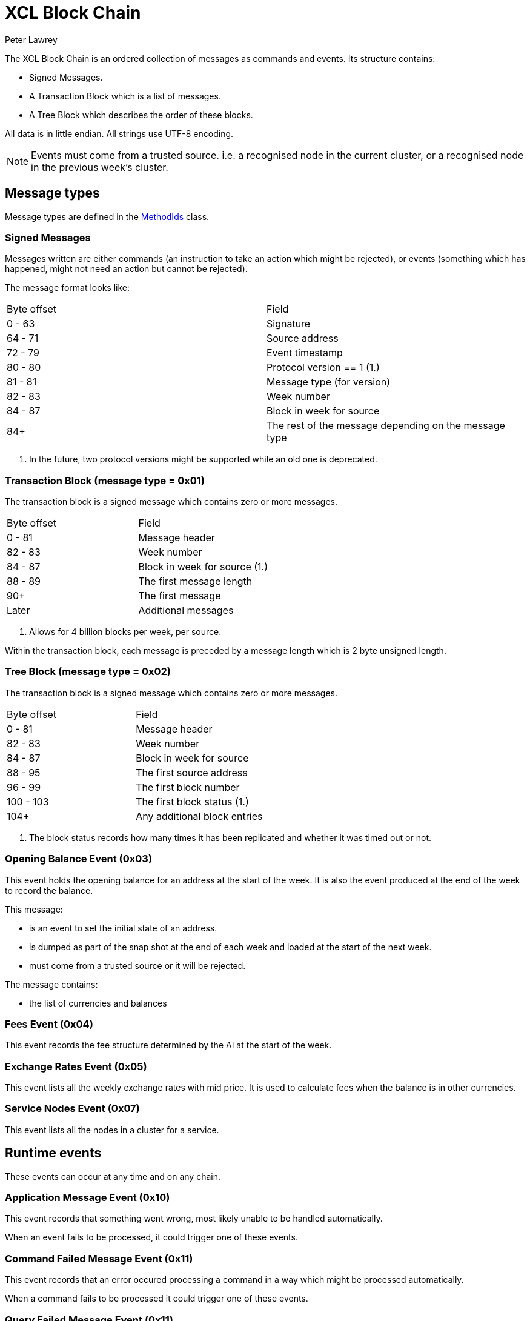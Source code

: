 = XCL Block Chain
Peter Lawrey

The XCL Block Chain is an ordered collection of messages as commands and events. Its structure contains:

- Signed Messages.
- A Transaction Block which is a list of messages.
- A Tree Block which describes the order of these blocks.

All data is in little endian. All strings use UTF-8 encoding.

NOTE: Events must come from a trusted source.
i.e. a recognised node in the current cluster, or a recognised node in the previous week's cluster.

== Message types

Message types are defined in the https://github.com/OpenHFT/Chronicle-Accelerate/blob/master/api/src/main/java/cash/xcl/api/dto/MethodIds.java[MethodIds] class.

=== Signed Messages

Messages written are either commands (an instruction to take an action which might be rejected), or events (something which has happened, might not need an action but cannot be rejected).

The message format looks like:

|===
| Byte offset | Field
| 0 - 63 | Signature
| 64 - 71 | Source address
| 72 - 79 | Event timestamp
| 80 - 80 | Protocol version == 1 (1.)
| 81 - 81 | Message type (for version)
| 82 - 83 | Week number
| 84 - 87 | Block in week for source
| 84+ | The rest of the message depending on the message type
|===
<1> In the future, two protocol versions might be supported while an old one is deprecated.


=== Transaction Block (message type = 0x01)

The transaction block is a signed message which contains zero or more messages.

|===
| Byte offset | Field
| 0 - 81 | Message header
| 82 - 83 | Week number
| 84 - 87 | Block in week for source (1.)
| 88 - 89 | The first message length
| 90+ | The first message
| Later | Additional messages
|===
<1> Allows for 4 billion blocks per week, per source.

Within the transaction block, each message is preceded by a message length which is 2 byte unsigned length.

=== Tree Block (message type = 0x02)

The transaction block is a signed message which contains zero or more messages.

|===
| Byte offset | Field
| 0 - 81 | Message header
| 82 - 83 | Week number
| 84 - 87 | Block in week for source
| 88 - 95 | The first source address
| 96 - 99 | The first block number
| 100 - 103 | The first block status (1.)
| 104+ | Any additional block entries
|===
<1> The block status records how many times it has been replicated and whether it was timed out or not.

=== Opening Balance Event (0x03)

This event holds the opening balance for an address at the start of the week.
It is also the event produced at the end of the week to record the balance.

This message: 

 - is an event to set the initial state of an address.
 - is dumped as part of the snap shot at the end of each week and loaded at the start of the next week.
 - must come from a trusted source or it will be rejected.

The message contains:

- the list of currencies and balances

=== Fees Event (0x04)

This event records the fee structure determined by the AI at the start of the week.

=== Exchange Rates Event (0x05)

This event lists all the weekly exchange rates with mid price. It is used to calculate fees when the balance is in other currencies.

=== Service Nodes Event (0x07)

This event lists all the nodes in a cluster for a service.

== Runtime events

These events can occur at any time and on any chain.

=== Application Message Event (0x10)

This event records that something went wrong, most likely unable to be handled automatically.

When an event fails to be processed, it could trigger one of these events.

=== Command Failed Message Event (0x11)

This event records that an error occured processing a command in a way which might be processed automatically.

When a command fails to be processed it could trigger one of these events.

=== Query Failed Message Event (0x11)

This event records that an error occurs processing a query in a way which might be processed automatically.

When a query fails to be processed it could trigger one of these events.

== Main Chain Commands

Main Chain Commands are commands which are used to execute Global operations - ie. operations which apply to all regions in the world. The results of executing these commands are new transactions being executed and then persisted to the Main Blockchain. The Main Blockchain holds cross-regional data like ...


* Create New Address Command (0x20)
* Cluster Transfer Value Step1 Command (0x21)
* Cluster Transfer Value Step2 Command (0x22)
* Cluster Transfer Value Step3 Command (0x23)
* Clusters Status Query (0x2f)

Range 0x20 - 0x2f

=== Create New Address Command (0x20)

This message is a command to request that a new account be created. This includes the public key and the region in which to create the address:

|===
| Success | Error
| Address Information Event (0x30) | Command Failed Event (0x11)
|===

=== Cluster Transfer Value Step1 Command (0x21)

This message is a command to transfer value from one cluster to another, via the main chain.

The first step is to approve money be taken out of an account in one region/cluster.

|===
| Success | Error
| Cluster Transfer Value Step2 Command (0x22) | Command Failed Event (0x11)
|===

=== Cluster Transfer Value Step2 Command (0x22)

This message is a command to transfer value from one cluster to another, via the main chain.

The second step is to pass the transfer main chain can reject it if a node or cluster fails risk checks e.g. transfers too much money, too quicky.

|===
| Success | Error
| Cluster Transfer Value Step3 Command (0x23) | Command Failed Event (0x11)
|===

=== Cluster Transfer Value Step3 Command (0x23)

This message is a command to transfer value from one cluster to another via the main chain.

The last step is to notify the target cluster to add to the balance of an address.

|===
| Success | Error
| Cluster Transfer Value Step3 Event (0x33) | Application Message Event (0x10)
|===

=== Clusters Status Query (0x2f)

This message is a query for all the known clusters and the services they provide.

|===
| Success | Error
| Cluster Transfer Value Event (0x31) | Query Failed Response (0x12)
|===

== Main Chain Events

Main Chain Events are events which are sent as a result of executing Main Chain Commands. These events are confirmation of transactions performed at the global level ie. transactions which apply to all regions in the world. These events are published after the transactions have been executed, confirmed and persisted to the Main Blockchain.


Range 0x30 - 0x3f

=== Create New Address Event (0x30)

This message:

 - is an event from the main chain to set the reference information of an address.
 - is dumped as part of the snap shot at the end of each week and loaded at the start of the next week.
 - must come from the main chain or it will be rejected.

The message includes:

- the public key of the address.
- the list of verifiable facts about the account.

// todo add table showing example of success and error if needed

=== Cluster Transfer Step3 Event (0x33)

Value was successfully added to an address after transferring it from another cluster.

// todo add table showing example of success and error if needed

=== Clusters Status Response (0x3f)

A message detailing all the known clusters, their services and their host connection details.

// todo add table showing example of success and error if needed

== Regional Chain Commands

Regional Chain Commands are commands that are relevant to a specific region - as opposed to Main Chain Commands that apply globally to all regions across the world.

The results of these commands are persisted to the Regional Blockchain for the appropriate region.


// todo add table showing example of success and error if needed

Range 0x40 - 0x4f

=== Transfer Value Command (0x40)

This message is a command to transfer value from one address to another in the same chain.

The first step is to approve money be taken out of an account in one region/cluster.

|===
| Success | Error
| Transfer Value Event (0x50) | Command Failed Event (0x11)
|===

=== Subscription Query (0x4c)

// todo add descripton of what this messages means

|===
| Success | Error
| Subscription Success Response (0x5c) | Query Failed Response (0x12)
|===

=== Current Balance Query (0x4d)

The Current Balance Query message is a query for the current balance of an account address. An account address has a number of balances, one for each currency or asset held in the account. This message is a request for all balances for all currencies held within a given account.

|===
| Success | Error
| Current Balance Response (0x5d) | Query Failed Response (0x12)
|===

=== Exchange Rate Query (0x4e)

This message is a query for the latest exchange Mid rate between 2 currencies, for example, the XCL/USD exchange rate.

The Mid rates are calculated by the appropriate Exchange service for that currency/asset pair. 
For example, the XCL/USD exchange rate will be calculated by the XCL/USD Exchange service. This service will return the Mid rate for 1,000,000 USD (?)

|===
| Success | Error
| Exchange Rate Response (0x5e) | Query Failed Response (0x12)
|===

=== Cluster Status Query (0x4f)

The Cluster Status Query message is a query for the status of the nodes in the current cluster. A node can have one of these status:

    * WAITING_FOR_APPROVAL
    * APPROVED_AND_NEVER_RUN
    * RUNNING
    * RUNNING_AND_DOING_ROUND_PROCESSING
    * NOT_RUNNING
    * DISABLED

|===
| Success | Error
| Cluster Status Response (0x5f) | Query Failed Response (0x12)
|===

== Regional Chain Events

Regional Chain Events are events which are published in response to Regional Chain Commands.

These are the Regional Chain Events:

Transfer Value Event (0x50)
// todo any more events?

// todo add table showing example of success and error

Range 0x50 - 0x5f

=== Transfer Value Event (0x50)

The Transfer Value Event message is an event which is sent in response to a:

Transfer Value Command

message.

This event message contains the details of the transfer:

* sender's account address
* receiver's account address
* amount transferred
* currency
* timestamp

// todo add table showing example of success and error


== Regional Chain Responses

Regional Chain Responses are commands which are sent in response to Regional Chain Queries.
These response messages are:

* Subscription Success Response (0x5c)
* Current Balance Response (0x5d)
* Cluster Status Response (0x5f)
* Clusters Status Response (0x3f)
* Exchange Rate Response (0x5e)



=== Subscription Success Response (0x5c)

The Subscription Success Response message is a message which is sent in response to a:

Subscription Command

message.


// todo add table showing example of success and error

=== Current Balance Response (0x5d)

The Current Balance Response message is the message sent in response to the:

        Current Balance Query (0x4d)

message.

This message will contain, for a given account address, the list of currencies/assets and the current balance for each of them. For example:  

*Accelerate Account Address:   394a3bfw93*

[width="100%",options="header"]
|====================
|Currency  | Amount 
|XCL  |     2,434 
|GBP  | 3,493,343
|USD  |    34,893 
|====================


// todo add table showing example of success and error

=== Exchange Rate Response (0x5e)

The Exchange Rate Response message which is sent in response to the

    Exchange Rate Query (0x4e)

This message will contain the latest exchange Mid rates between 2 assets -eg. currencies, crypto currencies, etc-. 
For example, a standard response will look something like:

[width="100%"]
|====================
|Currencies  |  ExchangeRate
|XCL/USD  |  2.3493
|====================

The Mid rates are calculated by the appropriate Exchange service for that currency/asset pair. For example, the XCL/USD exchange rate will be calculated by the XCL/USD Exchange service. This service will return the Mid rate for 1 million USD 
// todo USD?


// todo add table showing example of success and error

=== Cluster Status Response (0x5f)

The Cluster Status Response message is the message sent in response to the:

    Cluster Status Query (0x4f)

message.

This message contains the status of all the nodes in the current cluster. A node can have one of these status:

    * WAITING_FOR_APPROVAL
    * APPROVED_AND_NEVER_RUN
    * RUNNING
    * RUNNING_AND_DOING_ROUND_PROCESSING
    * NOT_RUNNING
    * DISABLED


// todo add table showing example of success and error

== Service Chain Commands

Service Chain Commands are commands which are used to perform service type operations like:

* depositing and withdrawing funds and
* placing Market/Limit orders in the Accelerate market.

These commands are:

* Deposit Value Command (0x60)
* Withdraw Value Command (0x61)
* Market Order to Buy/Sell XCL (0x62)
* Limit Order to Buy/Sell XCL (0x63)
* Cancel Order to Buy/Sell XCL (0x64)

These commands are typically issued by a user from the Accelerate Website page.

Service Chain Commands are requests to perform transactions which are persisted to the appropriate regional blockchain, ie, the blockchain for that region.


// todo add table showing example of success and error

Range 0x60 - 0x6f

=== Deposit Value Command (0x60)

This message is a command to make a deposit for an amount of standard real currency, eg. Sterling Pounds or Dollars, into an Accelerate address account. 

A user would typically make this deposit on the Accelerate Website page by making a standard Debit/Credit card payment into his personal Accelerate account address.

|===
| Success | Error
| Deposit Value Event (0x70) | Command Failed Event (0x11)
|===

=== Withdraw Value Command (0x61)

The Withdraw Value Command message is a command to make a withdrawal from an Accelerate account address and deposit the funds into a user's personal retail bank account.

A user would typically issue this withdrawal on the Accelerate Website page by requesting a standard bank transfer from his Accelerate account address to his personal retail bank account.

If the user is withdrawing funds held in XCL, then this withdrawal will involve a currency conversion from XCL to the user's home currency eg. Sterling Pounds or US Dollars.


|===
| Success | Error
| Withdraw Value Event (0x71) | Command Failed Event (0x11)
|===

=== Market Order to Buy/Sell XCL (0x62)

The Market Order Command message is a command which is used to place a Market Order to buy or sell an amount of XCL on the Accelerate market at the current live market price.

A Market Order is a type of Order that executes immediately at the best available price in the market.

A user would typically place his Market Order on the Accelerate Website page.

The result of placing a Market Order is a:

* Execution Report (0x72)

which will be executed immediately after the market order is placed at the best available price at the time.


=== Limit Order to Buy/Sell XCL (0x63)

The Limit Order Command message is a command which is used to place a Limit Order to buy or sell an amount of XCL on the Accelerate market at a specified price.

A Limit Order is a type of order to execute a trade at a given maximum price, if buying, or, at a given minimum price, if selling. This given price is called the Limit Price.

A Limit Order may never be executed, but it guarantees that if it is executed, it will be at the specified limit price or better.

A user would typically place his Limit Order on the Accelerate Website page.

After placing a Limit Order, a trade might be executed immediately or at some point in the future or not at all, depending on how aggressive the specified Limit Price is and the currently available live prices in the market.

The result of placing a Limit Order is a:

* Execution Report Event (0x72)

but only, if and when, a trade takes place at the requested Limit Price.


// todo add table showing example of success and error

=== Cancel Order to Buy/Sell XCL (0x64)

The Cancel Order Command message is a command to cancel a Market or Limit Order that a user previously placed in the Accelerate market.


// todo add table showing example of success and error

== Service Chain Events

Service Chain Events are events which are sent confirming that a Service Chain Command was executed successfully.
Service Chain Events contain the details of the transaction that was executed.

These events are:

* Deposit Value Event (0x70)
* Withdraw Value Event (0x71)
* Execution Report to Buy/Sell XCL (0x72)


// todo add table showing example of success and error

Range 0x70 - 0x7f

=== Deposit Value Event (0x70)

A Deposit Value Event message is a message which is sent as a response to a:

* Deposit Value Command

message.

The Deposit Value Event message contains confirmation of all the deposit details including:

* the amount deposited 
* the currency
* the user's account address


// todo add table showing example of success and error

=== Withdraw Value Event (0x71)

A Withdraw Value Event is an event which is sent as a response to a:

* Withdraw Value Command

The Withdraw Value Event contains confirmation of the withdrawal details including:

* the amount withdrew
* the currency
* the user's account address


=== Execution Report Event (0x72)

An Execution Report message is a message which is sent as a confirmation message of a trade executed in the Accelerate market. The Execution Report Event message contains:

* the amount bought or sold
* the currency
* the price of the trade.

Execution Reports are sent as a result of placing a Market or Limit Order on the Accelerate market.

THE END
